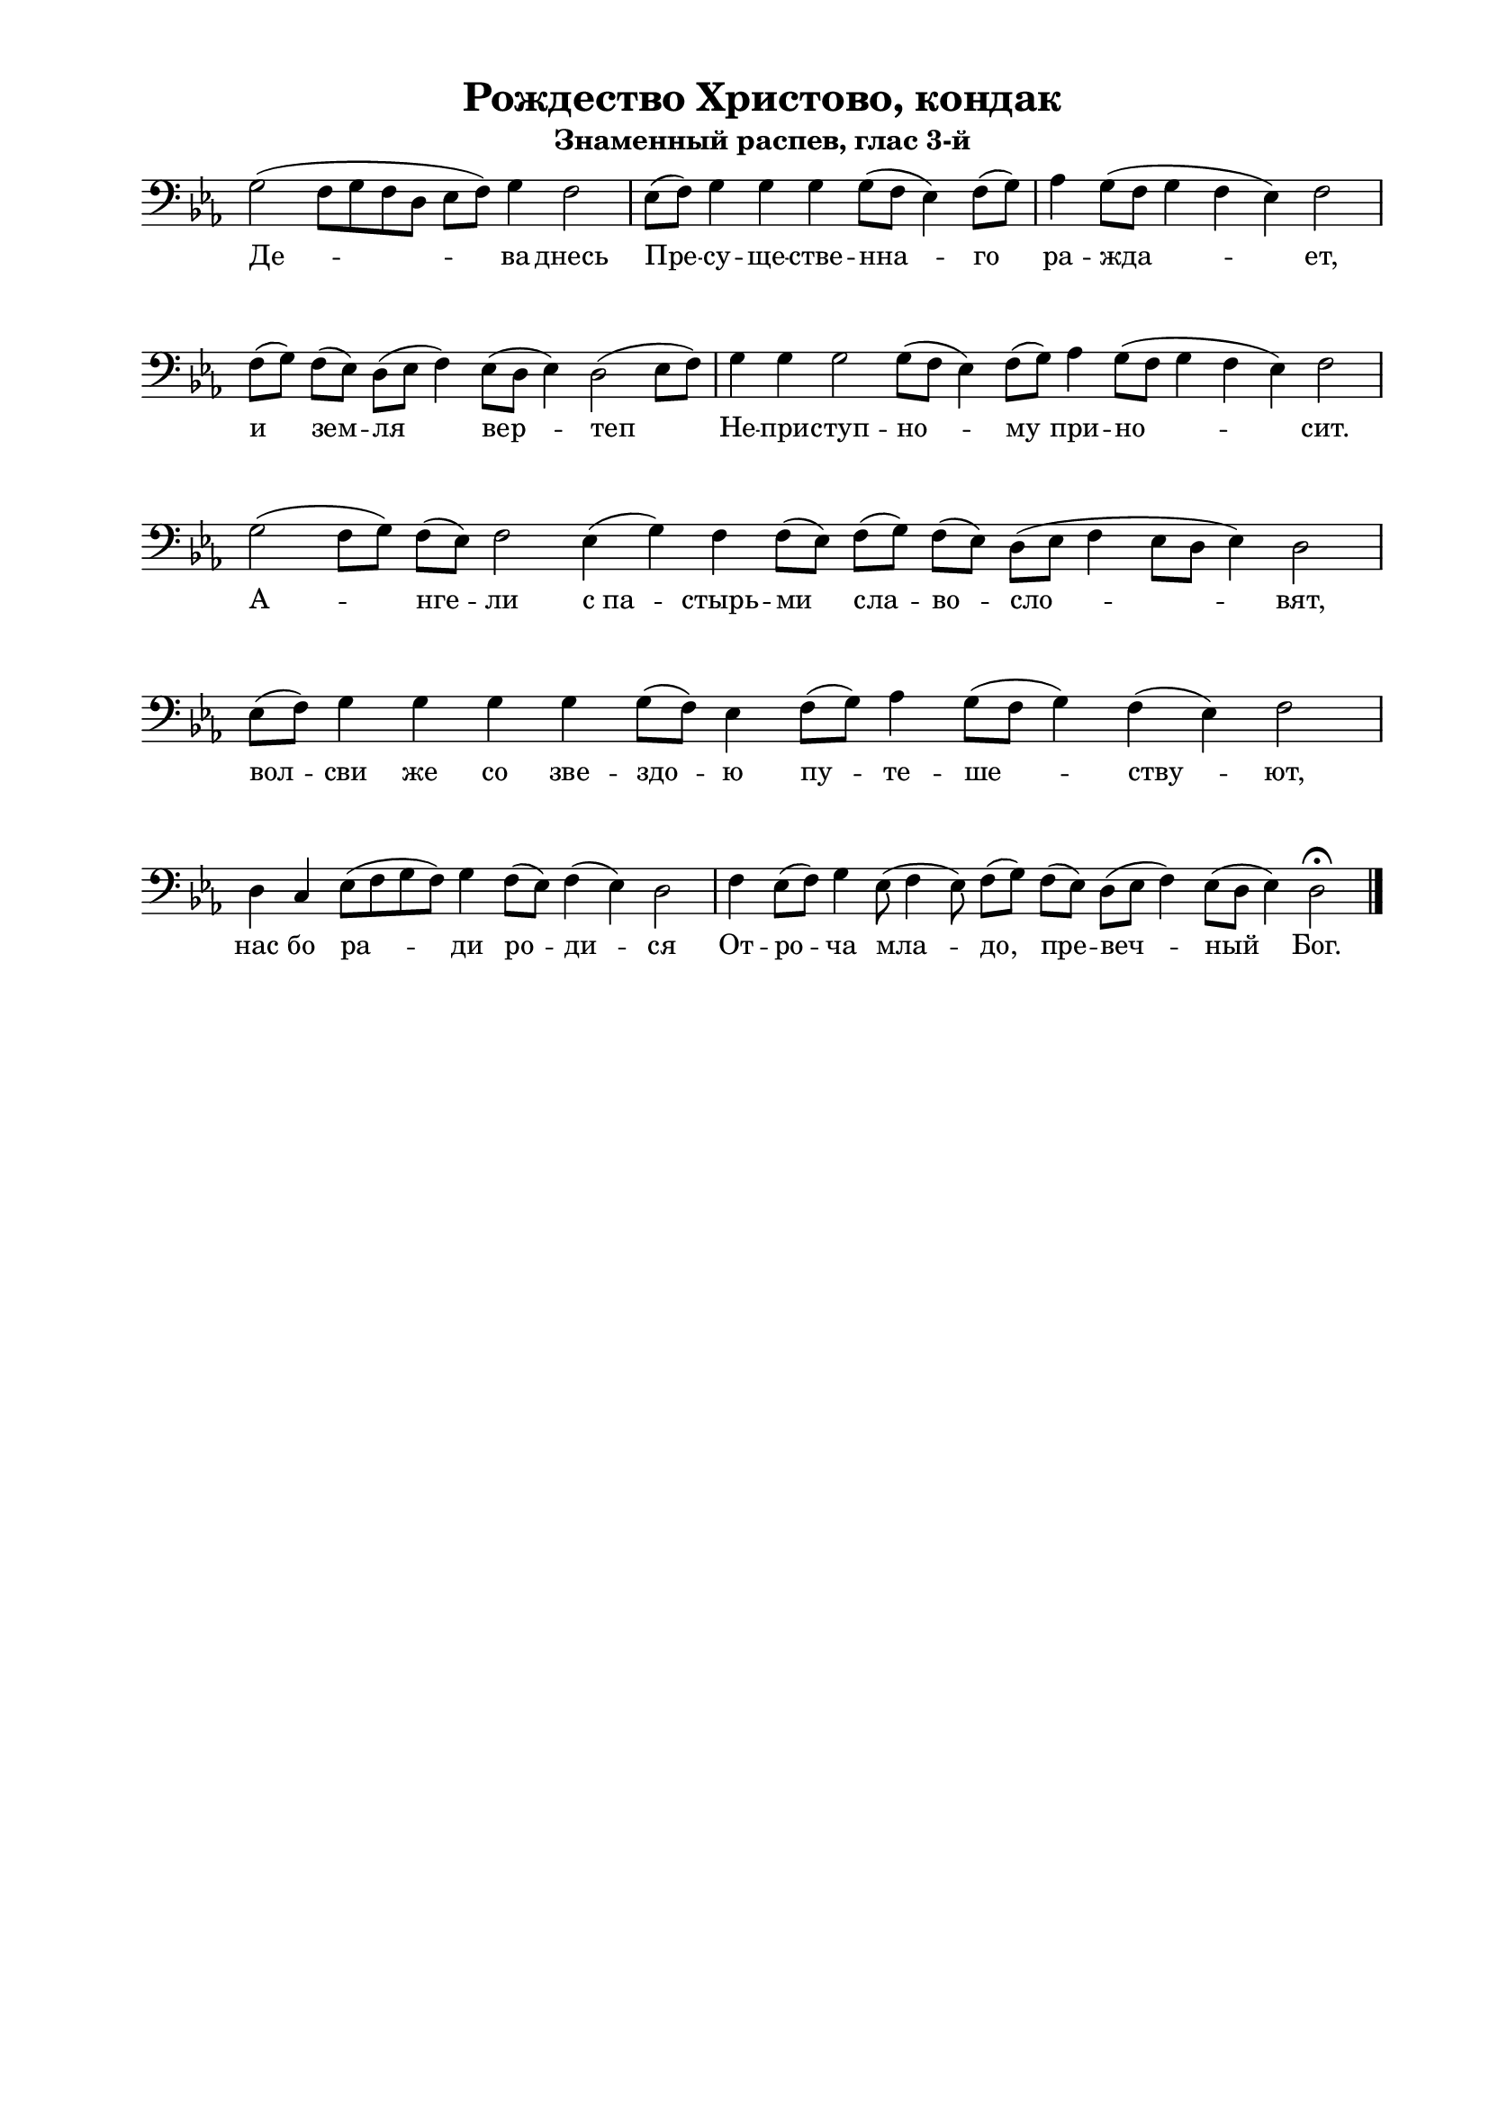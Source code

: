 \version "2.18.2"

% закомментируйте строку ниже, чтобы получался pdf с навигацией
%#(ly:set-option 'point-and-click #f)
#(ly:set-option 'midi-extension "mid")
#(set-global-staff-size 18)

\paper {
  #(set-default-paper-size "a4")
  
  top-margin = 10
  left-margin = 20
  right-margin = 15
  bottom-margin = 160
  ragged-last-bottom = ##f
  indent = 0
}

abr = { \break }
%abr = \tag #'BR { \break }
%abr = {}

global = {
  \key c \major
  \numericTimeSignature
  \time 8/4
}

co = \cadenzaOn
cof = \cadenzaOff
cb = { \cadenzaOff \bar "|" }
nat = { \once \hide Accidental }

sopvoice = \relative c {
  \global
  \dynamicUp
  \autoBeamOff
  \co e2( d8[ e d b] c[ d]) e4 d2 \cb
  \co c8[( d]) e4 e e e8[( d] c4) d8[( e]) \cb
  \co f4 e8[( d] e4 d c) d2\cb  \abr
  \co d8[( e]) d[( c]) b[( c] d4) c8[( b] c4) b2( c8[ d]) \cb
  \co e4 e e2 e8[( d] c4) d8[( e]) f4 e8[( d] e4 d c) d2 \cb \abr
  \co e2( d8[ e]) d[( c] ) d2 c4( e) d d8[( c]) d[( e]) d[( c]) b[( c] d4 c8[ b] c4) b2 \cb \abr
  \co c8[( d]) e4 e e e e8[( d)] c4 d8[( e]) f4 e8[( d] e4) d( c) d2\cb \abr
  \co b4 a4 c8[( d e d]) e4 d8[( c]) d4( c) b2  \cb
  \co d4 c8[( d]) e4 c8( d4 c8) d[( e]) d[( c]) b[( c] d4) c8[( b] c4) b2 \fermata \cof \bar "|."
}


deva = \lyricmode {
  Де -- ва днесь Пре -- су -- ще -- стве -- нна -- го ра -- жда -- ет,
  и зем -- ля вер -- теп Не -- при -- ступ -- но -- му при -- но -- сит.
  А -- нге -- ли 
  с_па -- стырь -- ми сла -- во -- сло -- вят,
  вол -- сви же со зве -- здо -- ю пу -- те -- ше -- ству -- ют,
  нас бо ра -- ди ро -- ди -- ся 
  От -- ро -- ча мла -- до, 
  пре -- веч -- ный Бог.
}

\bookpart {
    \header {
    title = "Рождество Христово, кондак"
    subtitle = "Знаменный распев, глас 3-й"
    %composer = "А. Кастальскаго"
    % Удалить строку версии LilyPond 
    tagline = ##f
  }

  \score {
    \transpose d f  
    \new ChoirStaff
    <<
      \new Staff << \new Voice = "soprano" { \clef bass \oneVoice  \sopvoice } >> 
      \new Lyrics \lyricsto "soprano" { \deva }
%      \new Staff <<  \new Voice { \clef bass  \oneVoice  \lowvoice  }  >> 
    >>
    \layout {
      \context {
        \Staff
        % удаляем обозначение темпа из общего плана
        \remove "Time_signature_engraver"
        \remove "Bar_number_engraver"
      }
      \context {
        \Score
        \override StaffGrouper.staffgroup-staff-spacing.padding = #10
      }
    } 
  }
  
    \score {
    \transpose c e   \new ChoirStaff
    <<
      \new Staff \with { midiInstrument = "voice oohs" } <<  \new Voice {  \oneVoice  \sopvoice } >>    
    >>
    \midi {
      \tempo 4=90
    }
  }
}

